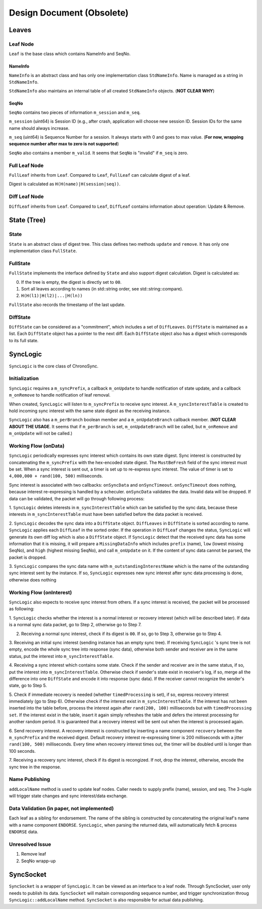 Design Document (Obsolete)
==========================


Leaves
------

Leaf Node
~~~~~~~~~

``Leaf`` is the base class which contains NameInfo and SeqNo.

NameInfo
++++++++

``NameInfo`` is an abstract class and has only one implementation class ``StdNameInfo``.
Name is managed as a string in ``StdNameInfo``.

``StdNameInfo`` also maintains an internal table of all created ``StdNameInfo`` objects.
(**NOT CLEAR WHY**)

SeqNo
+++++

``SeqNo`` contains two pieces of information ``m_session`` and ``m_seq``.

``m_session`` (uint64) is Session ID (e.g., after crash, application will choose new session ID.
Session IDs for the same name should always increase.

``m_seq`` (uint64) is Sequence Number for a session.
It always starts with 0 and goes to max value.
(**For now, wrapping sequence number after max to zero is not supported**)

``SeqNo`` also contains a member ``m_valid``.
It seems that ``SeqNo`` is "invalid" if ``m_seq`` is zero.

Full Leaf Node
~~~~~~~~~~~~~~

``FullLeaf`` inherits from ``Leaf``.
Compared to ``Leaf``, ``FullLeaf`` can calculate digest of a leaf.

Digest is calculated as ``H(H(name)|H(session|seq))``.

Diff Leaf Node
~~~~~~~~~~~~~~

``DiffLeaf`` inherits from ``Leaf``.
Compared to ``Leaf``, ``DiffLeaf`` contains information about operation: Update & Remove.


State (Tree)
------------

State
~~~~~

``State`` is an abstract class of digest tree.
This class defines two methods ``update`` and ``remove``.
It has only one implementation class ``FullState``.

FullState
~~~~~~~~~

``FullState`` implements the interface defined by ``State`` and also support digest calculation.
Digest is calculated as:

0. If the tree is empty, the digest is directly set to ``00``.
1. Sort all leaves according to names (in std::string order, see std::string::compare).
2. ``H(H(l1)|H(l2)|...|H(ln))``



``FullState`` also records the timestamp of the last update.

DiffState
~~~~~~~~~

``DiffState`` can be considered as a "commitment", which includes a set of ``DiffLeaves``.
``DiffState`` is maintained as a list.
Each ``DiffState`` object has a pointer to the next diff.
Each ``DiffState`` object also has a digest which corresponds to its full state.


SyncLogic
---------

``SyncLogic`` is the core class of ChronoSync.

Initialization
~~~~~~~~~~~~~~

``SyncLogic`` requires a ``m_syncPrefix``, a callback ``m_onUpdate`` to handle notification of state update, and a callback ``m_onRemove`` to handle notification of leaf removal.

When created, ``SyncLogic`` will listen to ``m_syncPrefix`` to receive sync interest.
A ``m_syncInterestTable`` is created to hold incoming sync interest with the same state digest as the receiving instance.

``SyncLogic`` also has a ``m_perBranch`` boolean member and a ``m_onUpdateBranch`` callback member.
(**NOT CLEAR ABOUT THE USAGE**. It seems that if ``m_perBranch`` is set, ``m_onUpdateBranch`` will be called, but ``m_onRemove`` and ``m_onUpdate`` will not be called.)

Working Flow (onData)
~~~~~~~~~~~~~~~~~~~~~

``SyncLogic`` periodically expresses sync interest which contains its own state digest.
Sync interest is constructed by concatenating the ``m_syncPrefix`` with the hex-encoded state digest.
The ``MustBeFresh`` field of the sync interest must be set.
When a sync interest is sent out, a timer is set up to re-express sync interest.
The value of timer is set to ``4,000,000 + rand(100, 500)`` milliseconds.

Sync interest is associated with two callbacks: ``onSyncData`` and ``onSyncTimeout``.
``onSyncTimeout`` does nothing, because interest re-expressing is handled by a scheculer.
``onSyncData`` validates the data. Invalid data will be dropped.
If data can be validated, the packet will go through following process:

1. ``SyncLogic`` deletes interests in ``m_syncInterestTable`` which can be satisfied by the sync data, because these interests
in ``m_syncInterestTable`` must have been satisfied before the data packet is received.

2. ``SyncLogic`` decodes the sync data into a ``DiffState`` object. ``DiffLeaves`` in ``DiffState`` is sorted according to name.
``SyncLogic`` applies each ``DiffLeaf`` in the sorted order. If the operation in ``DiffLeaf`` changes the status, ``SyncLogic``
will generate its own diff log which is also a ``DiffState`` object. If ``SyncLogic`` detect that the received sync data has some
information that it is missing, it will prepare a ``MissingDataInfo`` which includes ``prefix`` (name), ``low`` (lowest missing SeqNo),
and ``high`` (highest missing SeqNo), and call ``m_onUpdate`` on it.
If the content of sync data cannot be parsed, the packet is dropped.

3. ``SyncLogic`` compares the sync data name with ``m_outstandingInterestName`` which is the name of the outstanding sync interest
sent by the instance. If so, ``SyncLogic`` expresses new sync interest after sync data processing is done, otherwise does nothing

Working Flow (onInterest)
~~~~~~~~~~~~~~~~~~~~~~~~~

``SyncLogic`` also expects to receive sync interest from others.
If a sync interest is received, the packet will be processed as following:

1. ``SyncLogic`` checks whether the interest is a normal interest or recovery interest (which will be described later).
If data is a normal sync data packet, go to Step 2, otherwise go to Step 7.

2. Receiving a normal sync interest, check if its digest is ``00``. If so, go to Step 3, otherwise go to Step 4.

3. Receiving an initial sync interest (sending instance has an empty sync tree). If receiving ``SyncLogic`` 's sync tree is not empty,
encode the whole sync tree into response (sync data), otherwise both sender and receiver are in the same status, put the interest into
``m_syncInterestTable``.

4. Receiving a sync interest which contains some state. Check if the sender and receiver are in the same status, if so, put the interest
into ``m_syncInterestTable``. Otherwise check if sender's state exist in receiver's log, if so, merge all the difference into one
``DiffState`` and encode it into response (sync data). If the receiver cannot recognize the sender's state, go to Step 5.

5. Check if immediate recovery is needed (whether ``timedProcessing`` is set), if so, express recovery interest immediately (go to Step 6).
Otherwise check if the interest exist in ``m_syncInterestTable``. If the interest has not been inserted into the table before,
process the interest again after ``rand(200, 100)`` milliseconds but with ``timedProcessing set``. If the interest exist in the table,
insert it again simply refreshes the table and defers the interest processing for another random period. It is guaranteed that a recovery
interest will be sent out when the interest is processed again.

6. Send recovery interest. A recovery interest is constructed by inserting a name component ``recovery`` between the ``m_syncPrefix`` and
the received digest. Default recovery interest re-expressing timer is 200 milliseconds with a jitter ``rand(100, 500)`` milliseconds.
Every time when recovery interest times out, the timer will be doubled until is longer than 100 seconds.

7. Receiving a recovery sync interest, check if its digest is recongized. If not, drop the interest, otherwise, encode the sync tree in the
response.

Name Publishing
~~~~~~~~~~~~~~~

``addLocalName`` method is used to update leaf nodes.
Caller needs to supply prefix (name), session, and seq.
The 3-tuple will trigger state changes and sync interest/data exchange.

Data Validation (in paper, not implemented)
~~~~~~~~~~~~~~~~~~~~~~~~~~~~~~~~~~~~~~~~~~~

Each leaf as a sibling for endorsement.
The name of the sibling is constructed by concatenating the original leaf's name with a name component ``ENDORSE``.
``SyncLogic``, when parsing the returned data, will automatically fetch & process ``ENDORSE`` data.

Unresolved Issue
~~~~~~~~~~~~~~~~

1. Remove leaf

2. SeqNo wrapp-up

SyncSocket
----------

``SyncSocket`` is a wrapper of ``SyncLogic``. It can be viewed as an interface to a leaf node.
Through SyncSocket, user only needs to publish its data.
``SyncSocket`` will maitain corresponding sequence number, and trigger synchronization throug ``SyncLogic::addLocalName`` method.
``SyncSocket`` is also responsible for actual data publishing.
